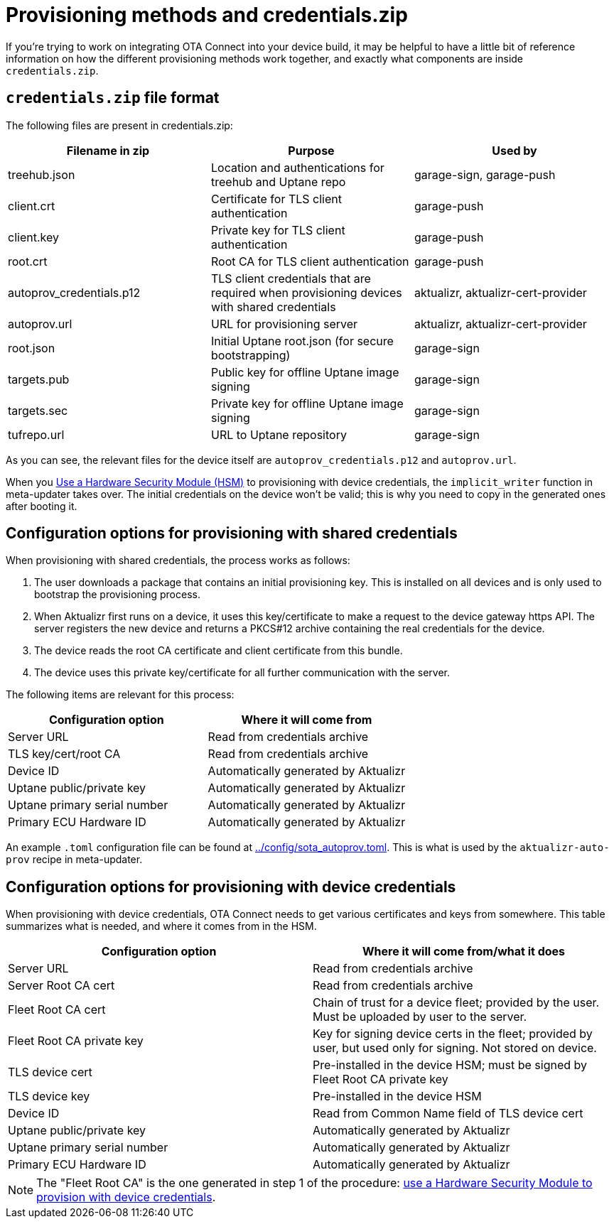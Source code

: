 // Copy of this topic: https://docs.ota.here.com/concepts/provisioning-methods-and-credentialszip.html adapted for aktualizr repo. Replaces duplicate "credentials.adoc".

= Provisioning methods and credentials.zip

If you're trying to work on integrating OTA Connect into your device build, it may be helpful to have a little bit of reference information on how the different provisioning methods work together, and exactly what components are inside `credentials.zip`.

== `credentials.zip` file format

The following files are present in credentials.zip:

// tag::credentials-table[]

[options="header"]
|======================
| Filename in zip | Purpose | Used by
| treehub.json | Location and authentications for treehub and Uptane repo | garage-sign, garage-push
| client.crt | Certificate for TLS client authentication | garage-push
| client.key | Private key for TLS client authentication | garage-push
| root.crt | Root CA for TLS client authentication | garage-push
| autoprov_credentials.p12 | TLS client credentials that are required when provisioning devices with shared credentials | aktualizr, aktualizr-cert-provider
| autoprov.url | URL for provisioning server | aktualizr, aktualizr-cert-provider
| root.json | Initial Uptane root.json (for secure bootstrapping) | garage-sign
| targets.pub | Public key for offline Uptane image signing | garage-sign
| targets.sec | Private key for offline Uptane image signing | garage-sign
| tufrepo.url | URL to Uptane repository | garage-sign
|======================

// end::credentials-table[]

As you can see, the relevant files for the device itself are `autoprov_credentials.p12` and `autoprov.url`.

When you link:./provision-with-device-credentials.adoc#use-a-hardware-security-module-hsm-when-provisioning-with-device-credentials[Use a Hardware Security Module (HSM)] to provisioning with device credentials, the `implicit_writer` function in meta-updater takes over. The initial credentials on the device won't be valid; this is why you need to copy in the generated ones after booting it.


== Configuration options for provisioning with shared credentials

When provisioning with shared credentials, the process works as follows:

1. The user downloads a package that contains an initial provisioning key. This is installed on all devices and is only used to bootstrap the provisioning process.
2. When Aktualizr first runs on a device, it uses this key/certificate to make a request to the device gateway https API.  The server registers the new device and returns a PKCS#12 archive containing the real credentials for the device.
3. The device reads the root CA certificate and client certificate from this bundle.
3. The device uses this private key/certificate for all further communication with the server.

The following items are relevant for this process:

[options=header]
|===================
| Configuration option | Where it will come from
| Server URL | Read from credentials archive
| TLS key/cert/root CA | Read from credentials archive
| Device ID | Automatically generated by Aktualizr
| Uptane public/private key | Automatically generated by Aktualizr
| Uptane primary serial number | Automatically generated by Aktualizr
| Primary ECU Hardware ID | Automatically generated by Aktualizr
|===================

An example `.toml` configuration file can be found at link:../config/sota_autoprov.toml[]. This is what is used by the `aktualizr-auto-prov` recipe in meta-updater.

== Configuration options for provisioning with device credentials

When provisioning with device credentials, OTA Connect needs to get various certificates and keys from somewhere. This table summarizes what is needed, and where it comes from in the HSM.

// tag::summary-table[]

[options=header]
|===================
| Configuration option         | Where it will come from/what it does
| Server URL                   | Read from credentials archive
| Server Root CA cert          | Read from credentials archive
| Fleet Root CA cert           | Chain of trust for a device fleet; provided by the user. Must be uploaded by user to the server.
| Fleet Root CA private key    | Key for signing device certs in the fleet; provided by user, but used only for signing. Not stored on device.
| TLS device cert              | Pre-installed in the device HSM; must be signed by Fleet Root CA private key
| TLS device key               | Pre-installed in the device HSM
| Device ID                    | Read from Common Name field of TLS device cert
| Uptane public/private key    | Automatically generated by Aktualizr
| Uptane primary serial number | Automatically generated by Aktualizr
| Primary ECU Hardware ID      | Automatically generated by Aktualizr
|===================

// end::summary-table[]

NOTE: The "Fleet Root CA" is the one generated in step 1 of the procedure: link:./provision-with-device-credentials.adoc#use-a-hardware-security-module-hsm-when-provisioning-with-device-credentials[use a Hardware Security Module to provision with device credentials].
